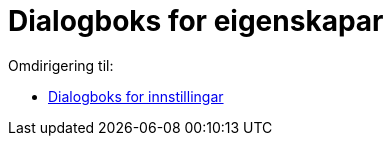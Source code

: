 = Dialogboks for eigenskapar
ifdef::env-github[:imagesdir: /nn/modules/ROOT/assets/images]

Omdirigering til:

* xref:/Dialogboks_for_innstillingar.adoc[Dialogboks for innstillingar]
